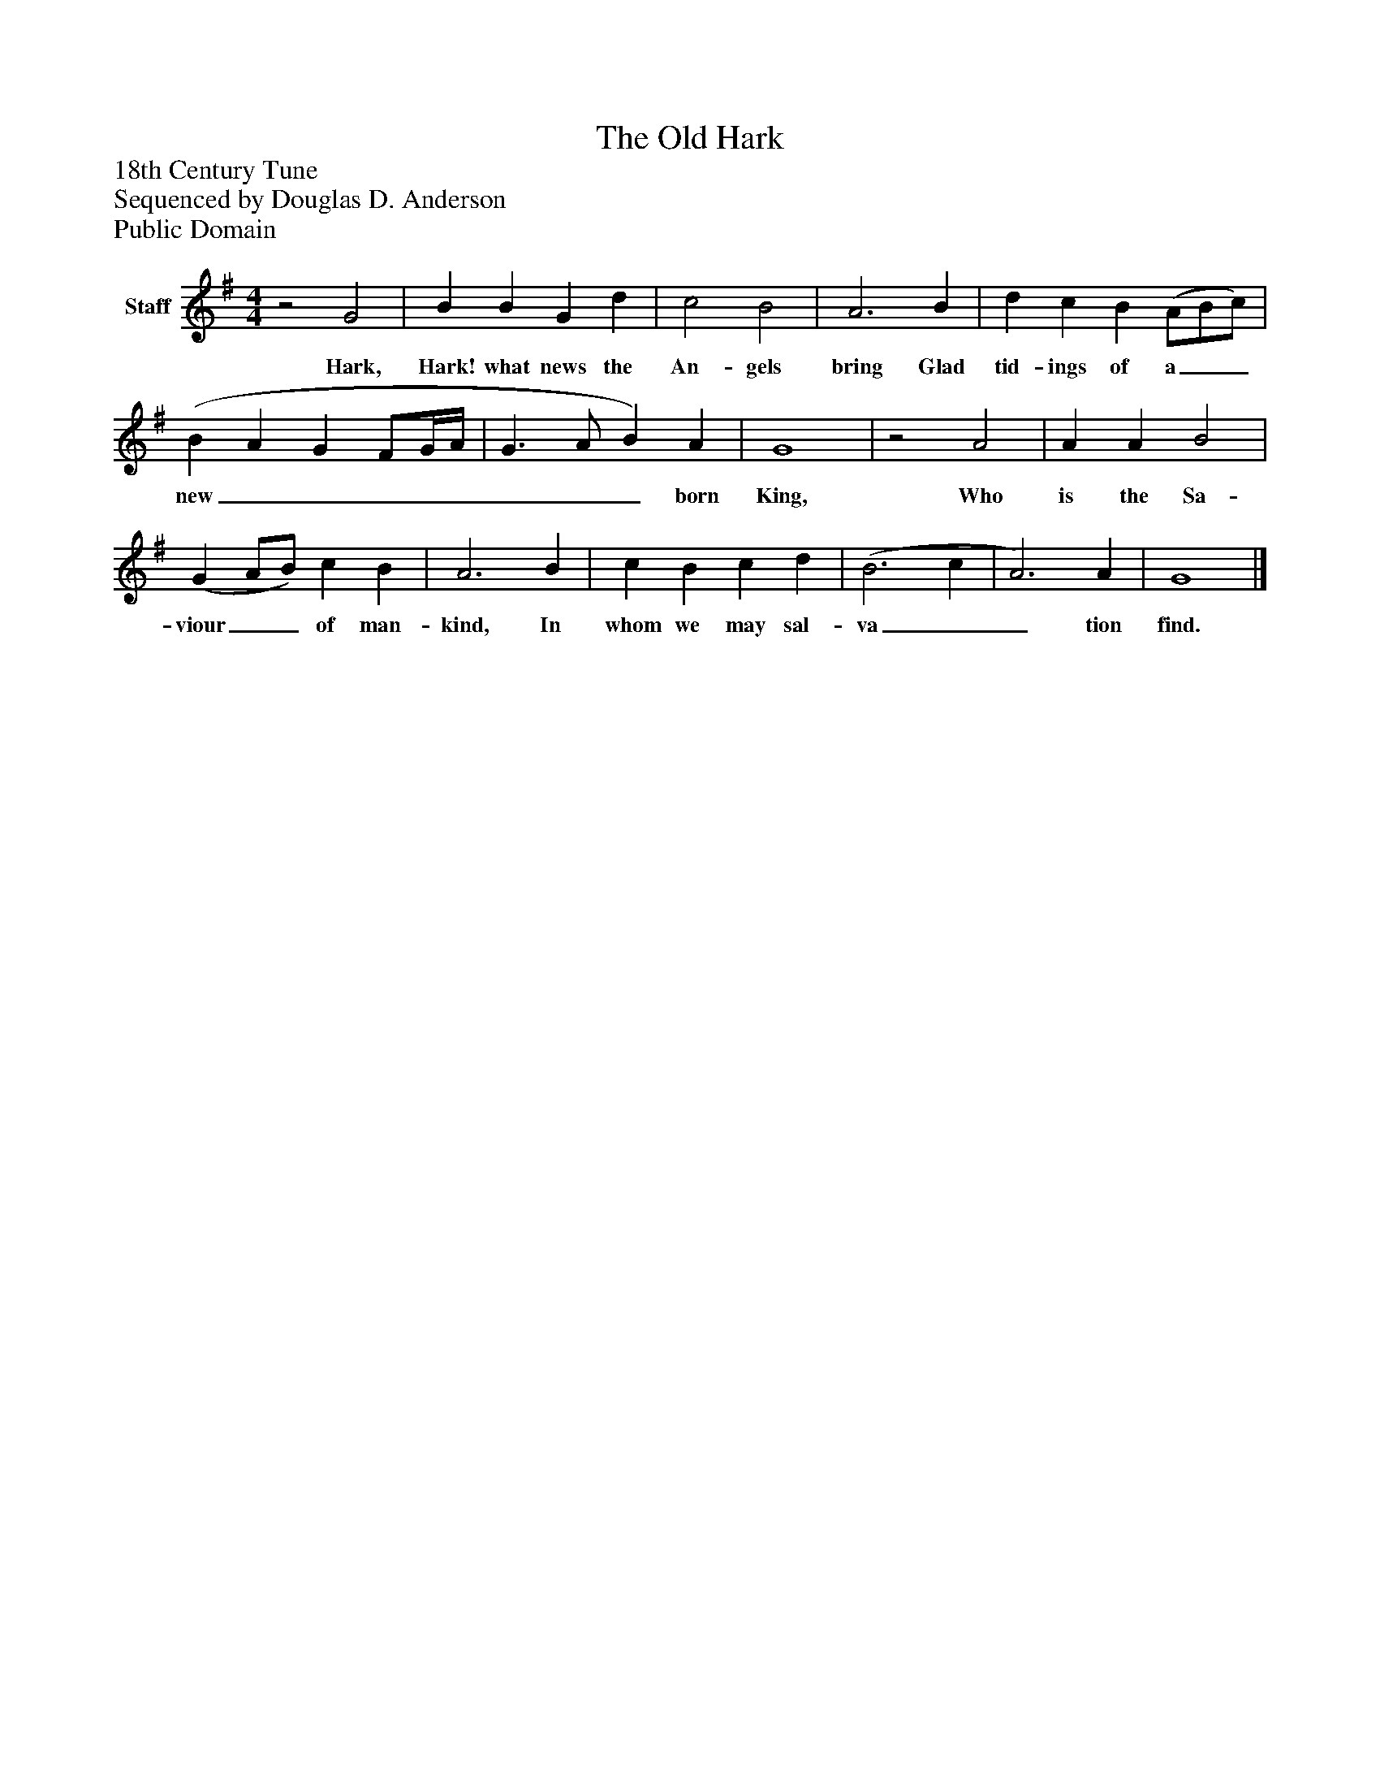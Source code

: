 %%abc-creator mxml2abc 1.4
%%abc-version 2.0
%%continueall true
%%titletrim true
%%titleformat A-1 T C1, Z-1, S-1
X: 0
T: The Old Hark
Z: 18th Century Tune
Z: Sequenced by Douglas D. Anderson
Z: Public Domain
L: 1/4
M: 4/4
V: P1 name="Staff"
%%MIDI program 1 19
K: G
[V: P1] z2 G2 | B B G d | c2 B2 | A3 B | d c B (A/B/c/) | (B A G F/G/4A/4 | G3/ A/ B) A | G4 |z2 A2 | A A B2 | (G A/B/) c B | A3 B | c B c d | (B3 c | A3) A | G4|]
w: Hark, Hark! what news the An- gels bring Glad tid- ings of a__ new________ born King, Who is the Sa- viour__ of man- kind, In whom we may sal- va__ tion find.

